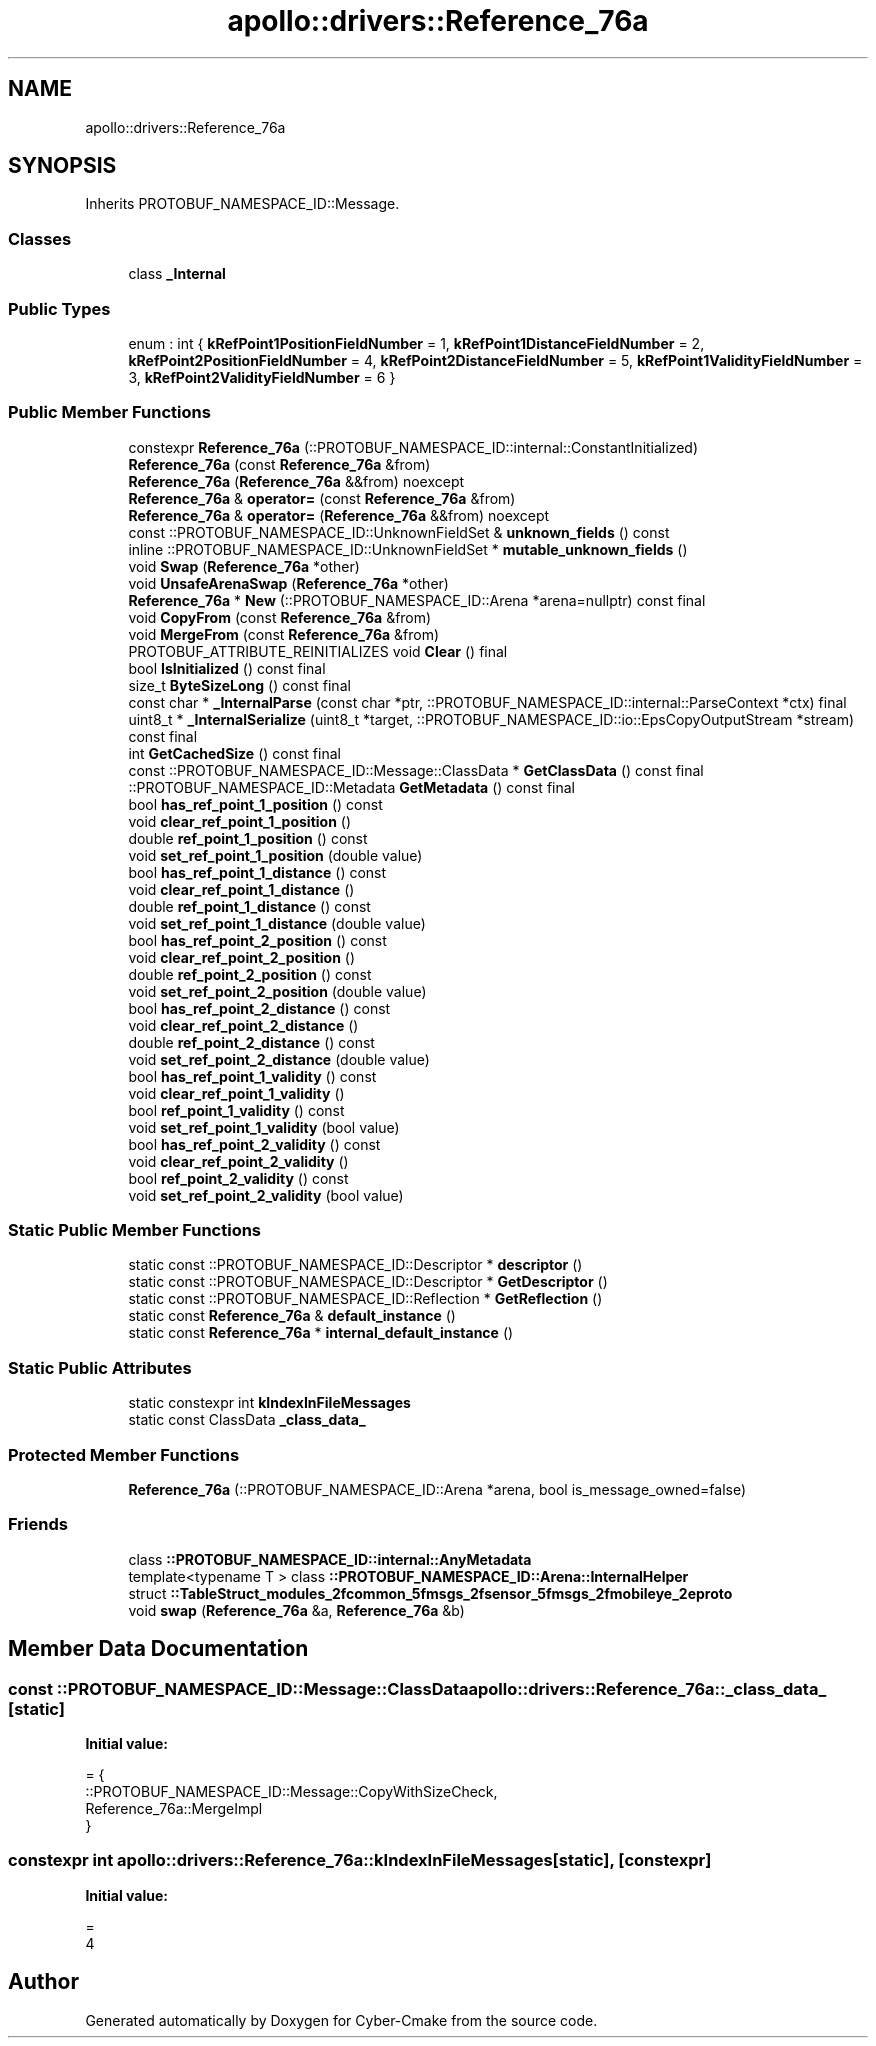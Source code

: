 .TH "apollo::drivers::Reference_76a" 3 "Sun Sep 3 2023" "Version 8.0" "Cyber-Cmake" \" -*- nroff -*-
.ad l
.nh
.SH NAME
apollo::drivers::Reference_76a
.SH SYNOPSIS
.br
.PP
.PP
Inherits PROTOBUF_NAMESPACE_ID::Message\&.
.SS "Classes"

.in +1c
.ti -1c
.RI "class \fB_Internal\fP"
.br
.in -1c
.SS "Public Types"

.in +1c
.ti -1c
.RI "enum : int { \fBkRefPoint1PositionFieldNumber\fP = 1, \fBkRefPoint1DistanceFieldNumber\fP = 2, \fBkRefPoint2PositionFieldNumber\fP = 4, \fBkRefPoint2DistanceFieldNumber\fP = 5, \fBkRefPoint1ValidityFieldNumber\fP = 3, \fBkRefPoint2ValidityFieldNumber\fP = 6 }"
.br
.in -1c
.SS "Public Member Functions"

.in +1c
.ti -1c
.RI "constexpr \fBReference_76a\fP (::PROTOBUF_NAMESPACE_ID::internal::ConstantInitialized)"
.br
.ti -1c
.RI "\fBReference_76a\fP (const \fBReference_76a\fP &from)"
.br
.ti -1c
.RI "\fBReference_76a\fP (\fBReference_76a\fP &&from) noexcept"
.br
.ti -1c
.RI "\fBReference_76a\fP & \fBoperator=\fP (const \fBReference_76a\fP &from)"
.br
.ti -1c
.RI "\fBReference_76a\fP & \fBoperator=\fP (\fBReference_76a\fP &&from) noexcept"
.br
.ti -1c
.RI "const ::PROTOBUF_NAMESPACE_ID::UnknownFieldSet & \fBunknown_fields\fP () const"
.br
.ti -1c
.RI "inline ::PROTOBUF_NAMESPACE_ID::UnknownFieldSet * \fBmutable_unknown_fields\fP ()"
.br
.ti -1c
.RI "void \fBSwap\fP (\fBReference_76a\fP *other)"
.br
.ti -1c
.RI "void \fBUnsafeArenaSwap\fP (\fBReference_76a\fP *other)"
.br
.ti -1c
.RI "\fBReference_76a\fP * \fBNew\fP (::PROTOBUF_NAMESPACE_ID::Arena *arena=nullptr) const final"
.br
.ti -1c
.RI "void \fBCopyFrom\fP (const \fBReference_76a\fP &from)"
.br
.ti -1c
.RI "void \fBMergeFrom\fP (const \fBReference_76a\fP &from)"
.br
.ti -1c
.RI "PROTOBUF_ATTRIBUTE_REINITIALIZES void \fBClear\fP () final"
.br
.ti -1c
.RI "bool \fBIsInitialized\fP () const final"
.br
.ti -1c
.RI "size_t \fBByteSizeLong\fP () const final"
.br
.ti -1c
.RI "const char * \fB_InternalParse\fP (const char *ptr, ::PROTOBUF_NAMESPACE_ID::internal::ParseContext *ctx) final"
.br
.ti -1c
.RI "uint8_t * \fB_InternalSerialize\fP (uint8_t *target, ::PROTOBUF_NAMESPACE_ID::io::EpsCopyOutputStream *stream) const final"
.br
.ti -1c
.RI "int \fBGetCachedSize\fP () const final"
.br
.ti -1c
.RI "const ::PROTOBUF_NAMESPACE_ID::Message::ClassData * \fBGetClassData\fP () const final"
.br
.ti -1c
.RI "::PROTOBUF_NAMESPACE_ID::Metadata \fBGetMetadata\fP () const final"
.br
.ti -1c
.RI "bool \fBhas_ref_point_1_position\fP () const"
.br
.ti -1c
.RI "void \fBclear_ref_point_1_position\fP ()"
.br
.ti -1c
.RI "double \fBref_point_1_position\fP () const"
.br
.ti -1c
.RI "void \fBset_ref_point_1_position\fP (double value)"
.br
.ti -1c
.RI "bool \fBhas_ref_point_1_distance\fP () const"
.br
.ti -1c
.RI "void \fBclear_ref_point_1_distance\fP ()"
.br
.ti -1c
.RI "double \fBref_point_1_distance\fP () const"
.br
.ti -1c
.RI "void \fBset_ref_point_1_distance\fP (double value)"
.br
.ti -1c
.RI "bool \fBhas_ref_point_2_position\fP () const"
.br
.ti -1c
.RI "void \fBclear_ref_point_2_position\fP ()"
.br
.ti -1c
.RI "double \fBref_point_2_position\fP () const"
.br
.ti -1c
.RI "void \fBset_ref_point_2_position\fP (double value)"
.br
.ti -1c
.RI "bool \fBhas_ref_point_2_distance\fP () const"
.br
.ti -1c
.RI "void \fBclear_ref_point_2_distance\fP ()"
.br
.ti -1c
.RI "double \fBref_point_2_distance\fP () const"
.br
.ti -1c
.RI "void \fBset_ref_point_2_distance\fP (double value)"
.br
.ti -1c
.RI "bool \fBhas_ref_point_1_validity\fP () const"
.br
.ti -1c
.RI "void \fBclear_ref_point_1_validity\fP ()"
.br
.ti -1c
.RI "bool \fBref_point_1_validity\fP () const"
.br
.ti -1c
.RI "void \fBset_ref_point_1_validity\fP (bool value)"
.br
.ti -1c
.RI "bool \fBhas_ref_point_2_validity\fP () const"
.br
.ti -1c
.RI "void \fBclear_ref_point_2_validity\fP ()"
.br
.ti -1c
.RI "bool \fBref_point_2_validity\fP () const"
.br
.ti -1c
.RI "void \fBset_ref_point_2_validity\fP (bool value)"
.br
.in -1c
.SS "Static Public Member Functions"

.in +1c
.ti -1c
.RI "static const ::PROTOBUF_NAMESPACE_ID::Descriptor * \fBdescriptor\fP ()"
.br
.ti -1c
.RI "static const ::PROTOBUF_NAMESPACE_ID::Descriptor * \fBGetDescriptor\fP ()"
.br
.ti -1c
.RI "static const ::PROTOBUF_NAMESPACE_ID::Reflection * \fBGetReflection\fP ()"
.br
.ti -1c
.RI "static const \fBReference_76a\fP & \fBdefault_instance\fP ()"
.br
.ti -1c
.RI "static const \fBReference_76a\fP * \fBinternal_default_instance\fP ()"
.br
.in -1c
.SS "Static Public Attributes"

.in +1c
.ti -1c
.RI "static constexpr int \fBkIndexInFileMessages\fP"
.br
.ti -1c
.RI "static const ClassData \fB_class_data_\fP"
.br
.in -1c
.SS "Protected Member Functions"

.in +1c
.ti -1c
.RI "\fBReference_76a\fP (::PROTOBUF_NAMESPACE_ID::Arena *arena, bool is_message_owned=false)"
.br
.in -1c
.SS "Friends"

.in +1c
.ti -1c
.RI "class \fB::PROTOBUF_NAMESPACE_ID::internal::AnyMetadata\fP"
.br
.ti -1c
.RI "template<typename T > class \fB::PROTOBUF_NAMESPACE_ID::Arena::InternalHelper\fP"
.br
.ti -1c
.RI "struct \fB::TableStruct_modules_2fcommon_5fmsgs_2fsensor_5fmsgs_2fmobileye_2eproto\fP"
.br
.ti -1c
.RI "void \fBswap\fP (\fBReference_76a\fP &a, \fBReference_76a\fP &b)"
.br
.in -1c
.SH "Member Data Documentation"
.PP 
.SS "const ::PROTOBUF_NAMESPACE_ID::Message::ClassData apollo::drivers::Reference_76a::_class_data_\fC [static]\fP"
\fBInitial value:\fP
.PP
.nf
= {
    ::PROTOBUF_NAMESPACE_ID::Message::CopyWithSizeCheck,
    Reference_76a::MergeImpl
}
.fi
.SS "constexpr int apollo::drivers::Reference_76a::kIndexInFileMessages\fC [static]\fP, \fC [constexpr]\fP"
\fBInitial value:\fP
.PP
.nf
=
    4
.fi


.SH "Author"
.PP 
Generated automatically by Doxygen for Cyber-Cmake from the source code\&.
